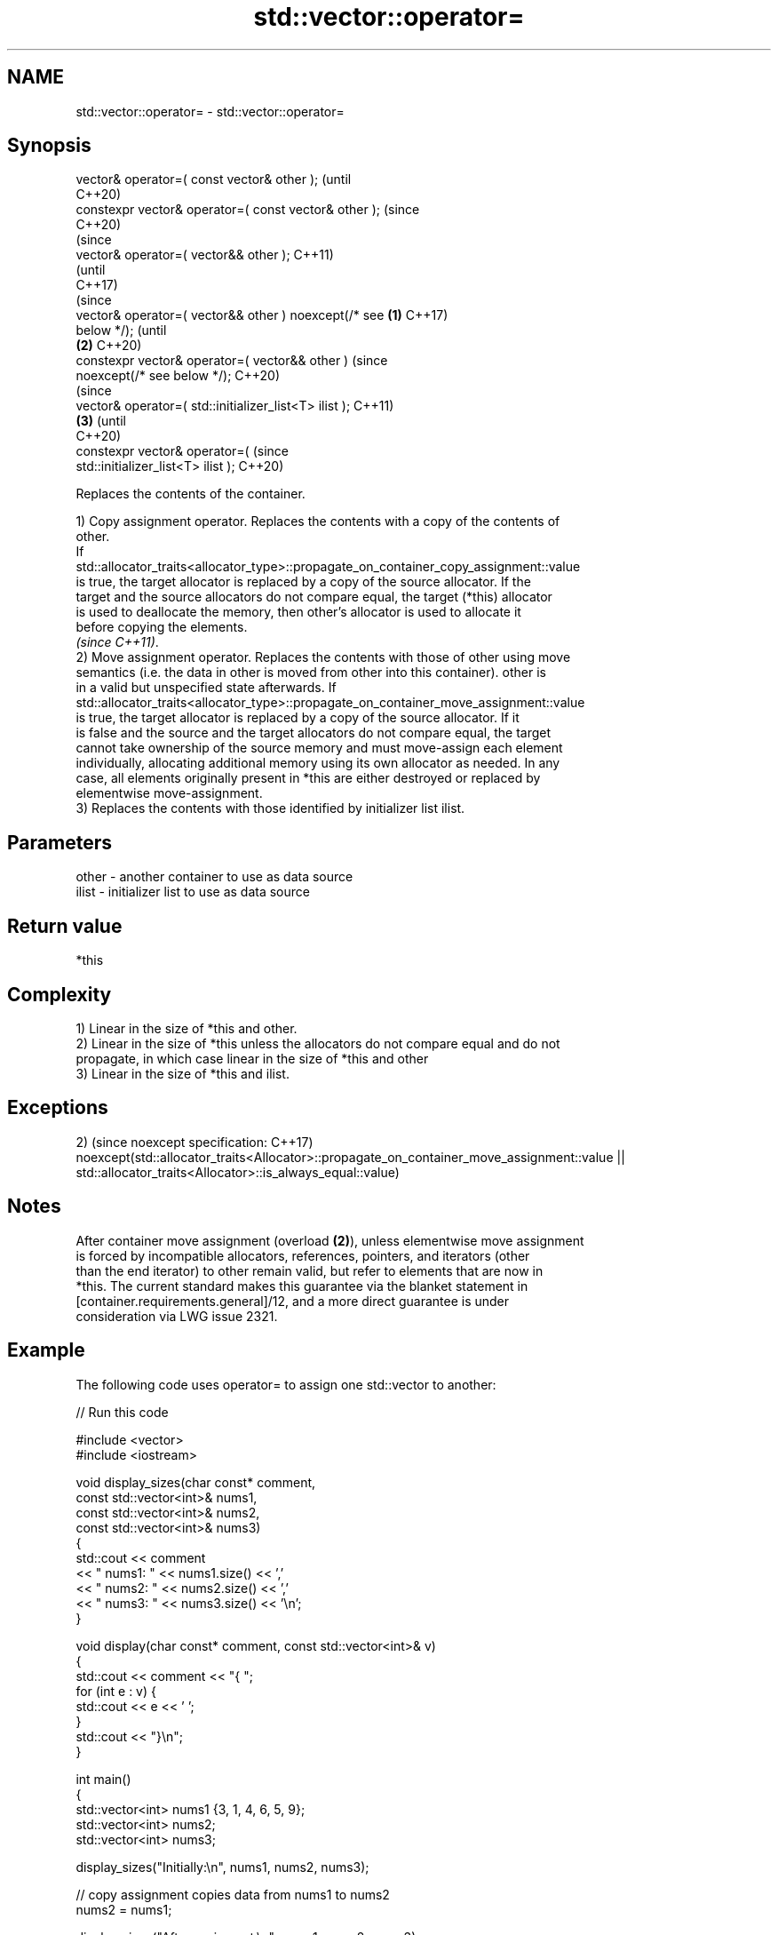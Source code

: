 .TH std::vector::operator= 3 "2021.11.17" "http://cppreference.com" "C++ Standard Libary"
.SH NAME
std::vector::operator= \- std::vector::operator=

.SH Synopsis
   vector& operator=( const vector& other );                    (until
                                                                C++20)
   constexpr vector& operator=( const vector& other );          (since
                                                                C++20)
                                                                        (since
   vector& operator=( vector&& other );                                 C++11)
                                                                        (until
                                                                        C++17)
                                                                        (since
   vector& operator=( vector&& other ) noexcept(/* see  \fB(1)\fP             C++17)
   below */);                                                           (until
                                                            \fB(2)\fP         C++20)
   constexpr vector& operator=( vector&& other )                        (since
   noexcept(/* see below */);                                           C++20)
                                                                                (since
   vector& operator=( std::initializer_list<T> ilist );                         C++11)
                                                                \fB(3)\fP             (until
                                                                                C++20)
   constexpr vector& operator=(                                                 (since
   std::initializer_list<T> ilist );                                            C++20)

   Replaces the contents of the container.

   1) Copy assignment operator. Replaces the contents with a copy of the contents of
   other.
   If
   std::allocator_traits<allocator_type>::propagate_on_container_copy_assignment::value
   is true, the target allocator is replaced by a copy of the source allocator. If the
   target and the source allocators do not compare equal, the target (*this) allocator
   is used to deallocate the memory, then other's allocator is used to allocate it
   before copying the elements.
   \fI(since C++11)\fP.
   2) Move assignment operator. Replaces the contents with those of other using move
   semantics (i.e. the data in other is moved from other into this container). other is
   in a valid but unspecified state afterwards. If
   std::allocator_traits<allocator_type>::propagate_on_container_move_assignment::value
   is true, the target allocator is replaced by a copy of the source allocator. If it
   is false and the source and the target allocators do not compare equal, the target
   cannot take ownership of the source memory and must move-assign each element
   individually, allocating additional memory using its own allocator as needed. In any
   case, all elements originally present in *this are either destroyed or replaced by
   elementwise move-assignment.
   3) Replaces the contents with those identified by initializer list ilist.

.SH Parameters

   other - another container to use as data source
   ilist - initializer list to use as data source

.SH Return value

   *this

.SH Complexity

   1) Linear in the size of *this and other.
   2) Linear in the size of *this unless the allocators do not compare equal and do not
   propagate, in which case linear in the size of *this and other
   3) Linear in the size of *this and ilist.

.SH Exceptions

2)                                                                                       (since
noexcept specification:                                                                  C++17)
noexcept(std::allocator_traits<Allocator>::propagate_on_container_move_assignment::value
|| std::allocator_traits<Allocator>::is_always_equal::value)

.SH Notes

   After container move assignment (overload \fB(2)\fP), unless elementwise move assignment
   is forced by incompatible allocators, references, pointers, and iterators (other
   than the end iterator) to other remain valid, but refer to elements that are now in
   *this. The current standard makes this guarantee via the blanket statement in
   [container.requirements.general]/12, and a more direct guarantee is under
   consideration via LWG issue 2321.

.SH Example



   The following code uses operator= to assign one std::vector to another:


// Run this code

 #include <vector>
 #include <iostream>

 void display_sizes(char const* comment,
                    const std::vector<int>& nums1,
                    const std::vector<int>& nums2,
                    const std::vector<int>& nums3)
 {
     std::cout << comment
               << " nums1: " << nums1.size() << ','
               << " nums2: " << nums2.size() << ','
               << " nums3: " << nums3.size() << '\\n';
 }

 void display(char const* comment, const std::vector<int>& v)
 {
     std::cout << comment << "{ ";
     for (int e : v) {
         std::cout << e << ' ';
     }
     std::cout << "}\\n";
 }

 int main()
 {
     std::vector<int> nums1 {3, 1, 4, 6, 5, 9};
     std::vector<int> nums2;
     std::vector<int> nums3;

     display_sizes("Initially:\\n", nums1, nums2, nums3);

     // copy assignment copies data from nums1 to nums2
     nums2 = nums1;

     display_sizes("After assigment:\\n", nums1, nums2, nums3);

     // move assignment moves data from nums1 to nums3,
     // modifying both nums1 and nums3
     nums3 = std::move(nums1);

     display_sizes("After move assigment:\\n", nums1, nums2, nums3);

     display("Now nums3 = ", nums3);

     // copy assignment of an initializer_list copies data to nums3
     nums3 = {1, 2, 3};

     display("After assignment of initializer_list \\n nums3 = ", nums3);
 }

.SH Output:

 Initially:
  nums1: 6, nums2: 0, nums3: 0
 After assigment:
  nums1: 6, nums2: 6, nums3: 0
 After move assigment:
  nums1: 0, nums2: 6, nums3: 6
 Now nums3 = { 3 1 4 6 5 9 }
 After assignment of initializer_list
  nums3 = { 1 2 3 }

.SH See also

   constructor   constructs the vector
                 \fI(public member function)\fP
   assign        assigns values to the container
                 \fI(public member function)\fP

.SH Category:

     * conditionally noexcept
